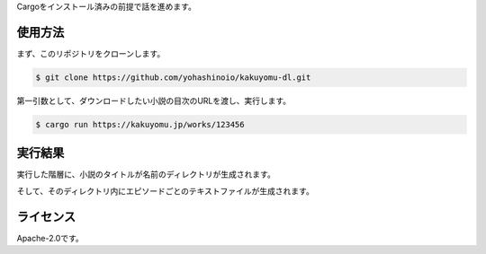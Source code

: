Cargoをインストール済みの前提で話を進めます。

--------
使用方法
--------

まず、このリポジトリをクローンします。

.. code-block:: bash

  $ git clone https://github.com/yohashinoio/kakuyomu-dl.git

第一引数として、ダウンロードしたい小説の目次のURLを渡し、実行します。

.. code-block:: bash

  $ cargo run https://kakuyomu.jp/works/123456

--------
実行結果
--------

実行した階層に、小説のタイトルが名前のディレクトリが生成されます。

そして、そのディレクトリ内にエピソードごとのテキストファイルが生成されます。

----------
ライセンス
----------
Apache-2.0です。

